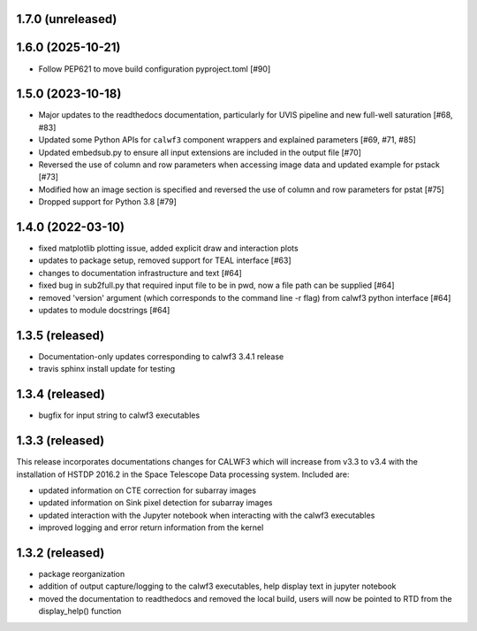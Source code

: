 1.7.0 (unreleased)
------------------

1.6.0 (2025-10-21)
------------------
- Follow PEP621 to move build configuration pyproject.toml [#90]

1.5.0 (2023-10-18)
------------------
- Major updates to the readthedocs documentation, particularly for UVIS pipeline and new full-well saturation [#68, #83]
- Updated some Python APIs for ``calwf3`` component wrappers and explained parameters [#69, #71, #85]
- Updated embedsub.py to ensure all input extensions are included in the output file [#70]
- Reversed the use of column and row parameters when accessing image data and updated example for pstack [#73]
- Modified how an image section is specified and reversed the use of column and row parameters for pstat [#75]
- Dropped support for Python 3.8 [#79]

1.4.0 (2022-03-10)
------------------
- fixed matplotlib plotting issue, added explicit draw and interaction plots
- updates to package setup, removed support for TEAL interface [#63]
- changes to documentation infrastructure and text [#64]
- fixed bug in sub2full.py that required input file to be in pwd, now a file path can be supplied [#64]
- removed 'version' argument (which corresponds to the command line -r flag) from calwf3 python interface [#64]
- updates to module docstrings [#64]

1.3.5 (released)
----------------
- Documentation-only updates corresponding to calwf3 3.4.1 release
- travis sphinx install update for testing

1.3.4 (released)
----------------
- bugfix for input string to calwf3 executables

1.3.3 (released)
----------------
This release incorporates documentations changes for CALWF3 which will increase from v3.3 to v3.4 with the installation of HSTDP 2016.2 in the Space Telescope Data processing system. Included are:

- updated information on CTE correction for subarray images
- updated information on Sink pixel detection for subarray images
- updated interaction with the Jupyter notebook when interacting with the calwf3 executables
- improved logging and error return information from the kernel

1.3.2 (released)
----------------
- package reorganization
- addition of output capture/logging to the calwf3 executables, help display text in jupyter notebook
- moved the documentation to readthedocs and removed the local build, users will now be pointed to RTD from the display_help() function

